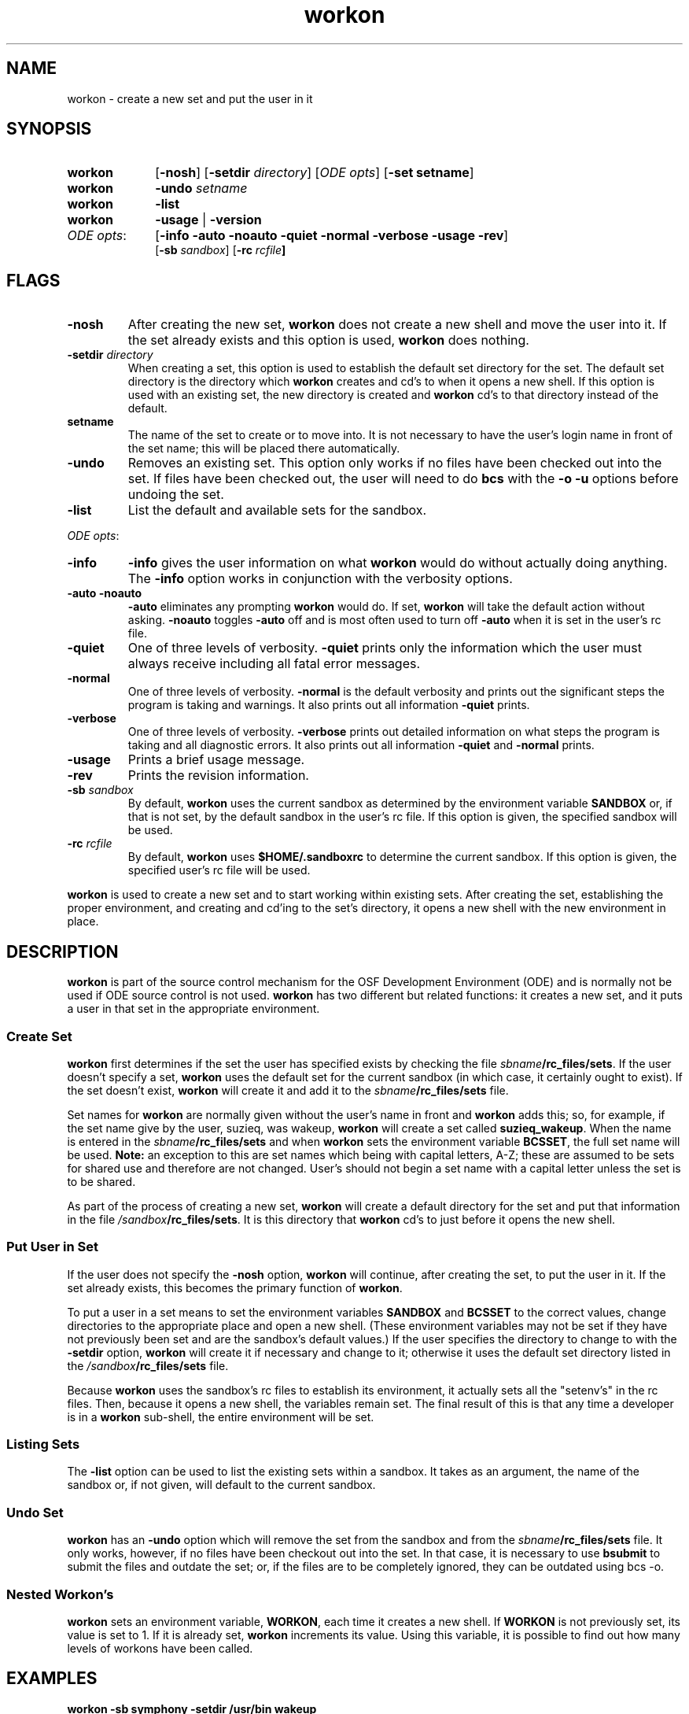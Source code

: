 .\"
.\" @OSF_FREE_COPYRIGHT@
.\" COPYRIGHT NOTICE
.\" Copyright (c) 1992, 1991, 1990  
.\" Open Software Foundation, Inc. 
.\"  
.\" Permission is hereby granted to use, copy, modify and freely distribute 
.\" the software in this file and its documentation for any purpose without 
.\" fee, provided that the above copyright notice appears in all copies and 
.\" that both the copyright notice and this permission notice appear in 
.\" supporting documentation.  Further, provided that the name of Open 
.\" Software Foundation, Inc. ("OSF") not be used in advertising or 
.\" publicity pertaining to distribution of the software without prior 
.\" written permission from OSF.  OSF makes no representations about the 
.\" suitability of this software for any purpose.  It is provided "as is" 
.\" without express or implied warranty. 
.\"
.\"
.\" HISTORY
.\" $Log: workon.1,v $
.\" Revision 1.7.6.1  1993/09/14  00:41:43  marty
.\" 	CR # 623 - Remove -sb_rc.
.\" 	[1993/09/14  00:23:54  marty]
.\"
.\" Revision 1.7.4.2  1993/04/21  18:42:40  damon
.\" 	CR 421. Updated for 2.3
.\" 	[1993/04/21  18:39:49  damon]
.\" 
.\" Revision 1.7.2.2  1992/12/03  17:24:52  damon
.\" 	ODE 2.2 CR 183. Added CMU notice
.\" 	[1992/12/03  17:10:29  damon]
.\" 
.\" Revision 1.7  1991/12/05  21:15:52  devrcs
.\" 	Updated info to match Tools II
.\" 	[90/12/28  12:39:40  randyb]
.\" 
.\" 	Added explanation of environment variable WORKON
.\" 	[90/11/08  08:00:51  randyb]
.\" 
.\" Revision 1.5  90/12/06  14:21:33  devrcs
.\" 	Pre-OSF1 changes
.\" 
.\" $EndLog$
.\"""""""""""""""""""""""""""""""""""""""""""""""""""""""""""""""""""""""""""
.TH workon 1 4/21/93
.ds ]W ODE 2.3
.SH NAME
workon \- create a new set and put the user in it
.SH SYNOPSIS
.IP \fBworkon\fR 10
[\fB-nosh\fR] [\fB-setdir \fIdirectory\fR] [\fIODE opts\fR] [\fB-set setname\fR]
.IP \fBworkon\fR 10
\fB-undo\fR \fIsetname\fR
.IP \fBworkon\fR 10
\fB-list\fR
.IP \fBworkon\fR 10
\fB-usage\fR | \fB-version\fR
.IP "\fIODE opts\fR:" 10
[\fB-info -auto -noauto -quiet -normal -verbose -usage -rev\fP]
.br
[\fB-sb \fIsandbox\fR] [\fB-rc \fIrcfile\fP] 
.SH FLAGS
.IP "\fB\-nosh\fR"
After creating the new set, \fBworkon\fR does not create a new shell
and move the user into it.
If the set already exists and this option is used, \fBworkon\fR does nothing.
.IP "\fB\-setdir \fIdirectory\fR"
When creating a set, this option is used to establish the default
set directory for the set.
The default set directory is the directory which \fBworkon\fR creates
and cd's to when it opens a new shell.
If this option is used with an existing set, 
the new directory is created and \fBworkon\fR cd's to
that directory instead of the default.
.IP "\fBsetname\fR"
The name of the set to create or to move into.
It is not necessary to have the user's login name in front of the set
name; this will be placed there automatically.
.IP "\fB\-undo\fR"
Removes an existing set.
This option only works if no files have been checked out into the set.
If files have been checked out, the user will need to do \fBbcs\fR
with the \fB-o -u\fR options before undoing the set.
.IP "\fB\-list\fR"
List the default and available sets for the sandbox.
.P
.ti 2
\fIODE opts\fR:
.IP "\fB\-info\fR"
\fB-info\fR gives the user information on what \fBworkon\fR would do
without actually doing anything.
The \fB-info\fR option works in conjunction with the verbosity options.
.IP "\fB\-auto -noauto\fR"
\fB-auto\fR eliminates any prompting \fBworkon\fR would do.
If set, \fBworkon\fR will take the default action without asking.
\fB-noauto\fR toggles \fB-auto\fR off and is most often used to turn
off \fB-auto\fR when it is set in the user's rc file.
.IP "\fB\-quiet\fR"
One of three levels of verbosity.
\fB-quiet\fR prints only the information which the user must always
receive including all fatal error messages.
.IP "\fB\-normal\fR"
One of three levels of verbosity.
\fB-normal\fR is the default verbosity and prints out the significant
steps the program is taking and warnings.
It also prints out all information \fB-quiet\fR prints.
.IP "\fB\-verbose\fR"
One of three levels of verbosity.
\fB-verbose\fR prints out detailed information on what steps the program
is taking and all diagnostic errors.
It also prints out all information \fB-quiet\fR and \fB-normal\fR prints.
.IP "\fB\-usage\fR"
Prints a brief usage message.
.IP "\fB\-rev\fR"
Prints the revision information.
.IP "\fB\-sb \fIsandbox\fR"
By default, \fBworkon\fR uses the current sandbox as determined by the
environment variable \fBSANDBOX\fR or, if that is not set, by
the default sandbox in the user's rc file.
If this option is given, the specified sandbox will be used.
.IP "\fB-rc \fIrcfile\fR"
By default, \fBworkon\fR uses \fB$HOME/.sandboxrc\fR to determine the
current sandbox.
If this option is given, the specified user's rc file will be used.
.P
\fBworkon\fR is used to create a new set and to start working within
existing sets.
After creating the set, establishing the proper environment, and creating
and cd'ing to the set's directory, it opens a new shell with the new
environment in place.

.SH DESCRIPTION
.P
\fBworkon\fR is part of the source control mechanism for the OSF
Development Environment (ODE) and is normally not be used if ODE
source control is not used.
\fBworkon\fR has two different but related functions:
it creates a new set, and it puts a user in that set in the appropriate
environment.
.SS "Create Set"
.P
\fBworkon\fR first determines if the set the user has specified exists
by checking the file \fIsbname\fB/rc_files/sets\fR.
If the user doesn't specify a set, \fBworkon\fR uses the default set for the
current sandbox (in which case, it certainly ought to exist).
If the set doesn't exist, \fBworkon\fR will create it and add it to the
\fIsbname\fB/rc_files/sets\fR file.
.P
Set names for \fBworkon\fR are normally given without the user's
name in front and \fBworkon\fR adds this; so, for example,
if the set name give by the user, suzieq, was wakeup, \fBworkon\fR
will create a set called \fBsuzieq_wakeup\fR.
When the name is entered in the \fIsbname\fB/rc_files/sets\fR and
when \fBworkon\fR sets the environment variable \fBBCSSET\fR,
the full set name will be used.
.B Note:
an exception to this are set names which being with capital letters, A-Z; 
these are assumed to be sets for shared use and therefore are not changed.
User's should not begin a set name with a capital letter unless the
set is to be shared.
.P
As part of the process of creating a new set,
\fBworkon\fR will create a default directory
for the set and put that information in the file
\fI/sandbox\fB/rc_files/sets\fR.
It is this directory that \fBworkon\fR cd's to just before it opens the
new shell.
.SS "Put User in Set"
.P
If the user does not specify the \fB-nosh\fR option,
\fBworkon\fR will continue, after creating the set, to put the user
in it.
If the set already exists, this becomes the primary function of \fBworkon\fR.
.P
To put a user in a set means to set the environment variables
\fBSANDBOX\fR and \fBBCSSET\fR to the correct values,
change directories to the appropriate place and open a new shell.
(These environment variables may not be set if they have not previously
been set and are the sandbox's default values.)
If the user specifies the directory to change to with the \fB-setdir\fR
option, \fBworkon\fR will create it if necessary and change to it;
otherwise it uses the default set directory listed in
the \fI/sandbox\fB/rc_files/sets\fR file.
.P
Because \fBworkon\fR uses the sandbox's rc files to establish its environment,
it actually sets all the "setenv's" in the rc files.
Then, because it opens a new shell, the variables remain set.
The final result of this is that any time a developer is in a
\fBworkon\fR sub-shell, the entire environment will be set.
.SS "Listing Sets"
The \fB-list\fR option can be used to list the existing sets within
a sandbox.
It takes as an argument, the name of the sandbox or, if not given,
will default to the current sandbox.
.SS "Undo Set"
\fBworkon\fR has an \fB-undo\fR option which will remove the set
from the sandbox and from the  \fIsbname\fB/rc_files/sets\fR file.
It only works, however, if no files have been checkout out into the set.
In that case, it is necessary to use \fBbsubmit\fR to submit the
files and outdate the set; or, if the files are to be completely ignored,
they can be outdated using bcs -o.
.SS "Nested Workon's"
\fBworkon\fR sets an environment variable, \fBWORKON\fR, each time it
creates a new shell.
If \fBWORKON\fR is not previously set, its value is set to 1.
If it is already set, \fBworkon\fR increments its value.
Using this variable, it is possible to find out how many levels of workons
have been called.
.SH EXAMPLES
.IP "\fBworkon -sb symphony -setdir /usr/bin wakeup\fR"
Creates the set
.B wakeup
with the default set directory as
.B /usr/bin.
The set is associated with the sandbox
.B symphony.
If the set already exists,
it creates the directory
.B /usr/bin
if necessary, changes directory to there,
sets the environment for the set
.B wakeup,
and opens a new shell.
.IP "\fBworkon wakeup\fR"
Puts the user into the set
.B wakeup.
This type of call is normally given when the set already exists.
If the set doesn't exist,
this call would create a new set in the current sandbox with
a set directory of ".",
i.e. in the sandbox's source directory.

.SH FILES
.P
.IP \fB${HOME}/.sandboxrc\fR 
rc file that specifies default and existing sandboxes.
.IP \fIsbname\fB/rc_files/sets\fR 
list of valid sets in each sandbox as well as the default set.

.SH EXIT VALUES
.P
\fBworkon\fR returns '0' upon successful completion, '-1' otherwise.

.SH RELATED INFORMATION
.P
bcs(1),
bsubmit(1),
mksb(1),
sandboxrc(5).
